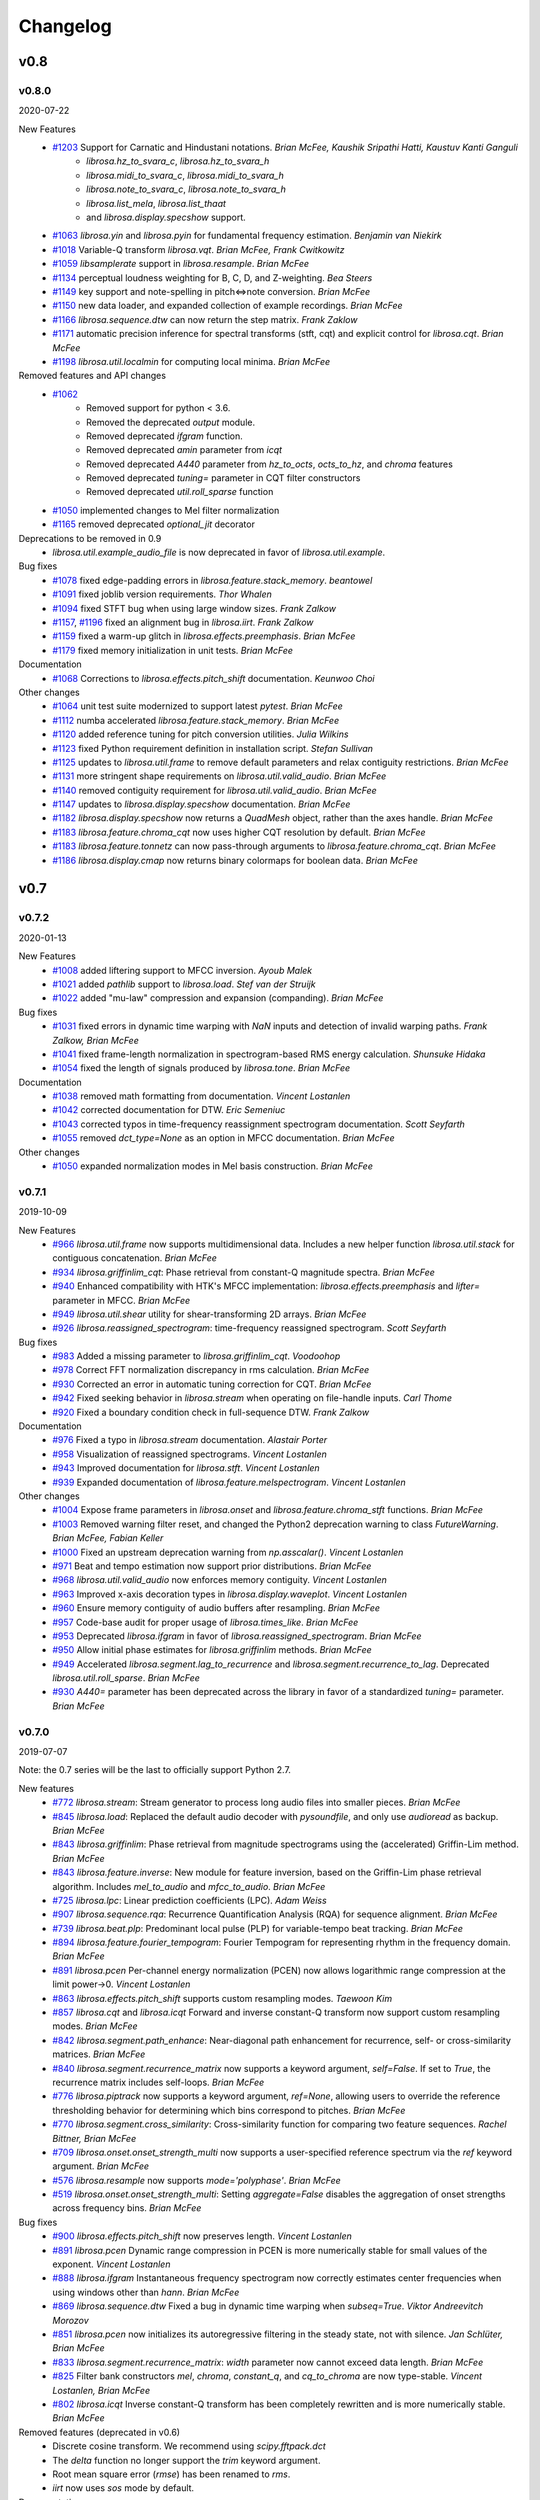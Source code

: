 *********
Changelog
*********

v0.8
====

v0.8.0
------
2020-07-22

New Features
    - `#1203`_ Support for Carnatic and Hindustani notations. *Brian McFee, Kaushik Sripathi Hatti, Kaustuv Kanti Ganguli*
        - `librosa.hz_to_svara_c`, `librosa.hz_to_svara_h`
        - `librosa.midi_to_svara_c`, `librosa.midi_to_svara_h`
        - `librosa.note_to_svara_c`, `librosa.note_to_svara_h`
        - `librosa.list_mela`, `librosa.list_thaat`
        - and `librosa.display.specshow` support.
    - `#1063`_ `librosa.yin` and `librosa.pyin` for fundamental frequency
      estimation. *Benjamin van Niekirk*
    - `#1018`_ Variable-Q transform `librosa.vqt`. *Brian McFee, Frank Cwitkowitz*
    - `#1059`_ `libsamplerate` support in `librosa.resample`. *Brian McFee*
    - `#1134`_ perceptual loudness weighting for B, C, D, and Z-weighting. *Bea Steers*
    - `#1149`_ key support and note-spelling in pitch<=>note conversion. *Brian
      McFee*
    - `#1150`_ new data loader, and expanded collection of example recordings.
      *Brian McFee*
    - `#1166`_ `librosa.sequence.dtw` can now return the step matrix. *Frank Zaklow*
    - `#1171`_ automatic precision inference for spectral transforms (stft, cqt) and
      explicit control for `librosa.cqt`. *Brian McFee*
    - `#1198`_ `librosa.util.localmin` for computing local minima. *Brian McFee*

Removed features and API changes
    - `#1062`_ 
        - Removed support for python < 3.6.
        - Removed the deprecated `output` module.
        - Removed deprecated `ifgram` function.
        - Removed deprecated `amin` parameter from `icqt`
        - Removed deprecated `A440` parameter from `hz_to_octs`, `octs_to_hz`, and
          `chroma` features
        - Removed deprecated `tuning=` parameter in CQT filter constructors
        - Removed deprecated `util.roll_sparse` function
    - `#1050`_ implemented changes to Mel filter normalization
    - `#1165`_ removed deprecated `optional_jit` decorator

Deprecations to be removed in 0.9
    - `librosa.util.example_audio_file` is now deprecated in favor of `librosa.util.example`.

Bug fixes
    - `#1078`_ fixed edge-padding errors in `librosa.feature.stack_memory`. *beantowel*
    - `#1091`_ fixed joblib version requirements. *Thor Whalen*
    - `#1094`_ fixed STFT bug when using large window sizes. *Frank Zalkow*
    - `#1157`_, `#1196`_ fixed an alignment bug in `librosa.iirt`. *Frank Zalkow*
    - `#1159`_ fixed a warm-up glitch in `librosa.effects.preemphasis`. *Brian McFee*
    - `#1179`_ fixed memory initialization in unit tests. *Brian McFee*

Documentation
    - `#1068`_ Corrections to `librosa.effects.pitch_shift` documentation. *Keunwoo Choi*

Other changes
    - `#1064`_ unit test suite modernized to support latest `pytest`. *Brian McFee*
    - `#1112`_ numba accelerated `librosa.feature.stack_memory`. *Brian McFee*
    - `#1120`_ added reference tuning for pitch conversion utilities. *Julia Wilkins*
    - `#1123`_ fixed Python requirement definition in installation script. *Stefan
      Sullivan*
    - `#1125`_ updates to `librosa.util.frame` to remove default parameters and relax
      contiguity restrictions. *Brian McFee*
    - `#1131`_ more stringent shape requirements on `librosa.util.valid_audio`. *Brian McFee*
    - `#1140`_ removed contiguity requirement for `librosa.util.valid_audio`. *Brian McFee*
    - `#1147`_ updates to `librosa.display.specshow` documentation. *Brian McFee*
    - `#1182`_ `librosa.display.specshow` now returns a `QuadMesh` object, rather than the axes handle. *Brian McFee*
    - `#1183`_ `librosa.feature.chroma_cqt` now uses higher CQT resolution by default. *Brian McFee*
    - `#1183`_ `librosa.feature.tonnetz` can now pass-through arguments to `librosa.feature.chroma_cqt`. *Brian McFee*
    - `#1186`_ `librosa.display.cmap` now returns binary colormaps for boolean data. *Brian McFee*

.. _#1203: https://github.com/librosa/librosa/issues/1203
.. _#1018: https://github.com/librosa/librosa/issues/1018
.. _#1059: https://github.com/librosa/librosa/issues/1059
.. _#1134: https://github.com/librosa/librosa/issues/1134
.. _#1149: https://github.com/librosa/librosa/issues/1149
.. _#1150: https://github.com/librosa/librosa/issues/1150
.. _#1166: https://github.com/librosa/librosa/issues/1166
.. _#1171: https://github.com/librosa/librosa/issues/1171
.. _#1062: https://github.com/librosa/librosa/issues/1062
.. _#1050: https://github.com/librosa/librosa/issues/1050
.. _#1165: https://github.com/librosa/librosa/issues/1165
.. _#1078: https://github.com/librosa/librosa/issues/1078
.. _#1091: https://github.com/librosa/librosa/issues/1091
.. _#1094: https://github.com/librosa/librosa/issues/1094
.. _#1157: https://github.com/librosa/librosa/issues/1157
.. _#1159: https://github.com/librosa/librosa/issues/1159
.. _#1179: https://github.com/librosa/librosa/issues/1179
.. _#1068: https://github.com/librosa/librosa/issues/1068
.. _#1064: https://github.com/librosa/librosa/issues/1064
.. _#1112: https://github.com/librosa/librosa/issues/1112
.. _#1120: https://github.com/librosa/librosa/issues/1120
.. _#1123: https://github.com/librosa/librosa/issues/1123
.. _#1125: https://github.com/librosa/librosa/issues/1125
.. _#1131: https://github.com/librosa/librosa/issues/1131
.. _#1140: https://github.com/librosa/librosa/issues/1140
.. _#1147: https://github.com/librosa/librosa/issues/1147
.. _#1182: https://github.com/librosa/librosa/issues/1182
.. _#1183: https://github.com/librosa/librosa/issues/1183
.. _#1186: https://github.com/librosa/librosa/issues/1186
.. _#1196: https://github.com/librosa/librosa/issues/1196
.. _#1198: https://github.com/librosa/librosa/issues/1198
.. _#1063: https://github.com/librosa/librosa/issues/1063



v0.7
====

v0.7.2
------
2020-01-13

New Features
   - `#1008`_ added liftering support to MFCC inversion. *Ayoub Malek*
   - `#1021`_ added `pathlib` support to `librosa.load`. *Stef van der Struijk*
   - `#1022`_ added "mu-law" compression and expansion (companding). *Brian McFee*

Bug fixes
   - `#1031`_ fixed errors in dynamic time warping with `NaN` inputs and detection
     of invalid warping paths. *Frank Zalkow, Brian McFee*
   - `#1041`_ fixed frame-length normalization in spectrogram-based RMS energy
     calculation. *Shunsuke Hidaka*
   - `#1054`_ fixed the length of signals produced by `librosa.tone`. *Brian McFee*


Documentation
   - `#1038`_ removed math formatting from documentation. *Vincent Lostanlen*
   - `#1042`_ corrected documentation for DTW. *Eric Semeniuc*
   - `#1043`_ corrected typos in time-frequency reassignment spectrogram
     documentation. *Scott Seyfarth*
   - `#1055`_ removed `dct_type=None` as an option in MFCC documentation. *Brian McFee*


Other changes
   - `#1050`_ expanded normalization modes in Mel basis construction. *Brian McFee*

.. _#1008: https://github.com/librosa/librosa/issues/1008
.. _#1021: https://github.com/librosa/librosa/issues/1021
.. _#1022: https://github.com/librosa/librosa/issues/1022
.. _#1031: https://github.com/librosa/librosa/issues/1031
.. _#1041: https://github.com/librosa/librosa/issues/1041
.. _#1054: https://github.com/librosa/librosa/issues/1054
.. _#1038: https://github.com/librosa/librosa/issues/1038
.. _#1042: https://github.com/librosa/librosa/issues/1042
.. _#1043: https://github.com/librosa/librosa/issues/1043
.. _#1055: https://github.com/librosa/librosa/issues/1055
.. _#1050: https://github.com/librosa/librosa/issues/1050


v0.7.1
------
2019-10-09


New Features
   - `#966`_ `librosa.util.frame` now supports multidimensional data. Includes a new helper function `librosa.util.stack` for contiguous concatenation. *Brian McFee*
   - `#934`_ `librosa.griffinlim_cqt`: Phase retrieval from constant-Q magnitude spectra. *Brian McFee*
   - `#940`_ Enhanced compatibility with HTK's MFCC implementation: `librosa.effects.preemphasis` and `lifter=` parameter in MFCC.  *Brian McFee*
   - `#949`_ `librosa.util.shear` utility for shear-transforming 2D arrays. *Brian McFee*
   - `#926`_ `librosa.reassigned_spectrogram`: time-frequency reassigned spectrogram.  *Scott Seyfarth*


Bug fixes
   - `#983`_ Added a missing parameter to `librosa.griffinlim_cqt`. *Voodoohop*
   - `#978`_ Correct FFT normalization discrepancy in rms calculation. *Brian McFee*
   - `#930`_ Corrected an error in automatic tuning correction for CQT. *Brian McFee*
   - `#942`_ Fixed seeking behavior in `librosa.stream` when operating on file-handle inputs. *Carl Thome*
   - `#920`_ Fixed a boundary condition check in full-sequence DTW. *Frank Zalkow*


Documentation
   - `#976`_ Fixed a typo in `librosa.stream` documentation. *Alastair Porter*
   - `#958`_ Visualization of reassigned spectrograms. *Vincent Lostanlen*
   - `#943`_ Improved documentation for `librosa.stft`. *Vincent Lostanlen*
   - `#939`_ Expanded documentation of `librosa.feature.melspectrogram`. *Vincent Lostanlen*


Other changes
   - `#1004`_ Expose frame parameters in `librosa.onset` and `librosa.feature.chroma_stft` functions. *Brian McFee*
   - `#1003`_ Removed warning filter reset, and changed the Python2 deprecation
     warning to class `FutureWarning`. *Brian McFee, Fabian Keller*
   - `#1000`_ Fixed an upstream deprecation warning from `np.asscalar()`. *Vincent Lostanlen*
   - `#971`_ Beat and tempo estimation now support prior distributions. *Brian McFee*
   - `#968`_ `librosa.util.valid_audio` now enforces memory contiguity. *Vincent Lostanlen*
   - `#963`_ Improved x-axis decoration types in `librosa.display.waveplot`. *Vincent Lostanlen*
   - `#960`_ Ensure memory contiguity of audio buffers after resampling. *Brian McFee*
   - `#957`_ Code-base audit for proper usage of `librosa.times_like`. *Brian McFee*
   - `#953`_ Deprecated `librosa.ifgram` in favor of `librosa.reassigned_spectrogram`. *Brian McFee*
   - `#950`_ Allow initial phase estimates for `librosa.griffinlim` methods. *Brian McFee*
   - `#949`_ Accelerated `librosa.segment.lag_to_recurrence` and `librosa.segment.recurrence_to_lag`. Deprecated `librosa.util.roll_sparse`. *Brian McFee*
   - `#930`_ `A440=` parameter has been deprecated across the library in favor of a standardized `tuning=` parameter.  *Brian McFee*

.. _#966: https://github.com/librosa/librosa/issues/966
.. _#934: https://github.com/librosa/librosa/issues/934
.. _#940: https://github.com/librosa/librosa/issues/940
.. _#949: https://github.com/librosa/librosa/issues/949
.. _#926: https://github.com/librosa/librosa/issues/926
.. _#983: https://github.com/librosa/librosa/issues/983
.. _#978: https://github.com/librosa/librosa/issues/978
.. _#930: https://github.com/librosa/librosa/issues/930
.. _#942: https://github.com/librosa/librosa/issues/942
.. _#920: https://github.com/librosa/librosa/issues/920
.. _#976: https://github.com/librosa/librosa/issues/976
.. _#958: https://github.com/librosa/librosa/issues/958
.. _#943: https://github.com/librosa/librosa/issues/943
.. _#939: https://github.com/librosa/librosa/issues/939
.. _#1004: https://github.com/librosa/librosa/issues/1004
.. _#1003: https://github.com/librosa/librosa/issues/1003
.. _#1000: https://github.com/librosa/librosa/issues/1000
.. _#971: https://github.com/librosa/librosa/issues/971
.. _#968: https://github.com/librosa/librosa/issues/968
.. _#963: https://github.com/librosa/librosa/issues/963
.. _#960: https://github.com/librosa/librosa/issues/960
.. _#957: https://github.com/librosa/librosa/issues/957
.. _#953: https://github.com/librosa/librosa/issues/953
.. _#950: https://github.com/librosa/librosa/issues/950


v0.7.0
------
2019-07-07

Note: the 0.7 series will be the last to officially support Python 2.7.


New features
   - `#772`_ `librosa.stream`: Stream generator to process long audio files into smaller pieces. *Brian McFee*
   - `#845`_ `librosa.load`: Replaced the default audio decoder with `pysoundfile`, and only use `audioread` as backup. *Brian McFee*
   - `#843`_ `librosa.griffinlim`: Phase retrieval from magnitude spectrograms using the (accelerated) Griffin-Lim method. *Brian McFee*
   - `#843`_ `librosa.feature.inverse`: New module for feature inversion, based on the Griffin-Lim phase retrieval algorithm. Includes `mel_to_audio` and `mfcc_to_audio`. *Brian McFee*
   - `#725`_ `librosa.lpc`: Linear prediction coefficients (LPC). *Adam Weiss*
   - `#907`_ `librosa.sequence.rqa`: Recurrence Quantification Analysis (RQA) for sequence alignment. *Brian McFee*
   - `#739`_ `librosa.beat.plp`: Predominant local pulse (PLP) for variable-tempo beat tracking. *Brian McFee*
   - `#894`_ `librosa.feature.fourier_tempogram`: Fourier Tempogram for representing rhythm in the frequency domain. *Brian McFee*
   - `#891`_ `librosa.pcen` Per-channel energy normalization (PCEN) now allows logarithmic range compression at the limit power->0. *Vincent Lostanlen*
   - `#863`_ `librosa.effects.pitch_shift` supports custom resampling modes. *Taewoon Kim*
   - `#857`_ `librosa.cqt` and `librosa.icqt` Forward and inverse constant-Q transform now support custom resampling modes. *Brian McFee*
   - `#842`_ `librosa.segment.path_enhance`: Near-diagonal path enhancement for recurrence, self- or cross-similarity matrices. *Brian McFee*
   - `#840`_ `librosa.segment.recurrence_matrix` now supports a keyword argument, `self=False`. If set to `True`, the recurrence matrix includes self-loops. *Brian McFee*
   - `#776`_ `librosa.piptrack` now supports a keyword argument, `ref=None`, allowing users to override the reference thresholding behavior for determining which bins correspond to pitches. *Brian McFee*
   - `#770`_ `librosa.segment.cross_similarity`: Cross-similarity function for comparing two feature sequences. *Rachel Bittner, Brian McFee*
   - `#709`_ `librosa.onset.onset_strength_multi` now supports a user-specified reference spectrum via the `ref` keyword argument. *Brian McFee*
   - `#576`_ `librosa.resample` now supports `mode='polyphase'`. *Brian McFee*
   - `#519`_ `librosa.onset.onset_strength_multi`: Setting `aggregate=False` disables the aggregation of onset strengths across frequency bins. *Brian McFee*


Bug fixes
   - `#900`_ `librosa.effects.pitch_shift` now preserves length. *Vincent Lostanlen*
   - `#891`_ `librosa.pcen` Dynamic range compression in PCEN is more numerically stable for small values of the exponent. *Vincent Lostanlen*
   - `#888`_ `librosa.ifgram` Instantaneous frequency spectrogram now correctly estimates center frequencies when using windows other than `hann`. *Brian McFee*
   - `#869`_ `librosa.sequence.dtw` Fixed a bug in dynamic time warping when `subseq=True`. *Viktor Andreevitch Morozov*
   - `#851`_ `librosa.pcen` now initializes its autoregressive filtering in the steady state, not with silence. *Jan Schlüter, Brian McFee*
   - `#833`_ `librosa.segment.recurrence_matrix`: `width` parameter now cannot exceed data length. *Brian McFee*
   - `#825`_ Filter bank constructors `mel`, `chroma`, `constant_q`, and `cq_to_chroma` are now type-stable. *Vincent Lostanlen, Brian McFee*
   - `#802`_ `librosa.icqt` Inverse constant-Q transform has been completely rewritten and is more numerically stable. *Brian McFee*


Removed features (deprecated in v0.6)
   - Discrete cosine transform. We recommend using `scipy.fftpack.dct`
   - The `delta` function no longer support the `trim` keyword argument. 
   - Root mean square error (`rmse`) has been renamed to `rms`.
   - `iirt` now uses `sos` mode by default.


Documentation
   - `#891`_ Improved the documentation of PCEN. *Vincent Lostanlen*
   - `#884`_ Improved installation documentation. *Darío Hereñú*
   - `#882`_ Improved code style for plot generation. *Alex Metsai*
   - `#874`_ Improved the documentation of spectral features. *Brian McFee*
   - `#804`_ Improved the documentation of MFCC. *Brian McFee*
   - `#849`_ Removed a redundant link in the `util` documentation. *Keunwoo Choi*
   - `#827`_ Improved the docstring of `recurrence_matrix`. *Brian McFee*
   - `#813`_ Improved the docstring of `load`. *Andy Sarroff*


Other changes
   - `#917`_ The `output` module is now deprecated, and will be removed in version 0.8.
   - `#878`_ More informative exception handling. *Jack Mason*
   - `#857`_ `librosa.resample()` now supports `mode='fft'`, equivalent to the previous `scipy` mode. *Brian McFee*
   - `#854`_ More efficient length-aware ISTFT and ICQT. *Vincent Lostanlen*
   - `#846`_ Nine librosa functions now store jit-compiled, numba-accelerated caches across sessions. *Brian McFee*
   - `#841`_ `librosa.load` no longer relies on `realpath()`. *Brian McFee*
   - `#834`_ All spectral feature extractors now expose all STFT parameters. *Brian McFee*
   - `#829`_ Refactored `librosa.cache`. *Brian McFee*
   - `#818`_ Thanks to `np.fft.rfft`, functions `stft`, `istft`, `ifgram`, and `fmt` are faster and have a reduced memory footprint. *Brian McFee*

.. _#772: https://github.com/librosa/librosa/issues/772
.. _#845: https://github.com/librosa/librosa/issues/845
.. _#907: https://github.com/librosa/librosa/issues/907
.. _#739: https://github.com/librosa/librosa/issues/739
.. _#894: https://github.com/librosa/librosa/issues/894
.. _#891: https://github.com/librosa/librosa/issues/891
.. _#863: https://github.com/librosa/librosa/issues/863
.. _#857: https://github.com/librosa/librosa/issues/857
.. _#843: https://github.com/librosa/librosa/issues/843
.. _#842: https://github.com/librosa/librosa/issues/842
.. _#840: https://github.com/librosa/librosa/issues/840
.. _#776: https://github.com/librosa/librosa/issues/776
.. _#770: https://github.com/librosa/librosa/issues/770
.. _#725: https://github.com/librosa/librosa/issues/725
.. _#709: https://github.com/librosa/librosa/issues/709
.. _#576: https://github.com/librosa/librosa/issues/576
.. _#519: https://github.com/librosa/librosa/issues/519
.. _#900: https://github.com/librosa/librosa/issues/900
.. _#888: https://github.com/librosa/librosa/issues/888
.. _#869: https://github.com/librosa/librosa/issues/869
.. _#851: https://github.com/librosa/librosa/issues/851
.. _#833: https://github.com/librosa/librosa/issues/833
.. _#825: https://github.com/librosa/librosa/issues/825
.. _#802: https://github.com/librosa/librosa/issues/802
.. _#884: https://github.com/librosa/librosa/issues/884
.. _#882: https://github.com/librosa/librosa/issues/882
.. _#874: https://github.com/librosa/librosa/issues/874
.. _#804: https://github.com/librosa/librosa/issues/804
.. _#849: https://github.com/librosa/librosa/issues/849
.. _#827: https://github.com/librosa/librosa/issues/827
.. _#813: https://github.com/librosa/librosa/issues/813
.. _#878: https://github.com/librosa/librosa/issues/878
.. _#857: https://github.com/librosa/librosa/issues/857
.. _#854: https://github.com/librosa/librosa/issues/854
.. _#846: https://github.com/librosa/librosa/issues/846
.. _#841: https://github.com/librosa/librosa/issues/841
.. _#834: https://github.com/librosa/librosa/issues/834
.. _#829: https://github.com/librosa/librosa/issues/829
.. _#818: https://github.com/librosa/librosa/issues/818
.. _#917: https://github.com/librosa/librosa/issues/917

v0.6
====

v0.6.3
------
2019-02-13

Bug fixes
    - `#806`_ Fixed a bug in `librosa.estimate_tuning`. *@robrib, Monsij Biswal, Brian McFee*
    - `#799`_ Enhanced stability of elliptical filter implementation in `iirt`. *Frank Zalkow*

New features
    - `#766`_ made smoothing optional in `librosa.feature.chroma_cens`. *Kyungyun Lee*
    - `#760`_ allow explicit units for time axis decoration in `librosa.display`. *Kyungyun Lee*

Other changes
    - `#813`_ updated `librosa.load` documentation to cover bit depth truncation. *Andy Sarroff*
    - `#805`_ updated documentation for `librosa.localmax`. *Brian McFee*
    - `#801`_ renamed `librosa.feature.rmse` to `librosa.feature.rms`. *@nullmightybofo*
    - `#793`_ updated comments in `librosa.stft`. *Dan Ellis*
    - `#791`_ updated documentation for `write_wav`. *Brian McFee*
    - `#790`_ removed dependency on deprecated `imp` module. *Brian McFee* 
    - `#787`_ fixed typos in CONTRIBUTING documentation. *Vincent Lostanlen*
    - `#785`_ removed all run-time assertions in favor of proper exceptions. *Brian McFee*
    - `#783`_ migrated test infrastructure from `nose` to `pytest`. *Brian McFee*
    - `#777`_ include LICENSE file in source distribution. *toddrme2178*
    - `#769`_ updated documentation in `librosa.istft`. *Shayenne Moura*

.. _#813: https://github.com/librosa/librosa/issues/813
.. _#806: https://github.com/librosa/librosa/issues/806
.. _#805: https://github.com/librosa/librosa/issues/805
.. _#801: https://github.com/librosa/librosa/issues/801
.. _#799: https://github.com/librosa/librosa/issues/799
.. _#793: https://github.com/librosa/librosa/issues/793
.. _#791: https://github.com/librosa/librosa/issues/791
.. _#790: https://github.com/librosa/librosa/issues/790
.. _#787: https://github.com/librosa/librosa/issues/787
.. _#785: https://github.com/librosa/librosa/issues/785
.. _#783: https://github.com/librosa/librosa/issues/783
.. _#777: https://github.com/librosa/librosa/issues/777
.. _#769: https://github.com/librosa/librosa/issues/769
.. _#766: https://github.com/librosa/librosa/issues/766
.. _#760: https://github.com/librosa/librosa/issues/760

v0.6.2
------
2018-08-09

Bug fixes
    - `#730`_ Fixed cache support for `joblib>=0.12`.  *Matt Vollrath*

New features
    - `#735`_ Added `librosa.times_like` and `librosa.samples_like` to generate time and sample indices
      corresponding to an existing feature matrix or shape specification. *Steve Tjoa*
    - `#750`_, `#753`_ Added `librosa.tone` and `librosa.chirp` signal generators. *Ziyao Wei*

Other changes
    - `#727`_ updated documentation for `librosa.get_duration`. *Zhen Wang*
    - `#731`_ fixed a typo in documentation for `librosa.fft_frequencies`. *Ziyao Wei*
    - `#734`_ expanded documentation for `librosa.feature.spectrall_rolloff`. *Ziyao Wei*
    - `#751`_ fixed example documentation for proper handling of phase in dB-scaling. *Vincent Lostanlen*
    - `#755`_ forward support and future-proofing for fancy indexing with `numpy>1.15`. *Brian McFee*

.. _#730: https://github.com/librosa/librosa/pull/730
.. _#735: https://github.com/librosa/librosa/pull/735
.. _#750: https://github.com/librosa/librosa/pull/750
.. _#753: https://github.com/librosa/librosa/pull/753
.. _#727: https://github.com/librosa/librosa/pull/727
.. _#731: https://github.com/librosa/librosa/pull/731
.. _#734: https://github.com/librosa/librosa/pull/734
.. _#751: https://github.com/librosa/librosa/pull/751
.. _#755: https://github.com/librosa/librosa/pull/755

v0.6.1
------
2018-05-24

Bug fixes
  - `#677`_ `librosa.util.find_files` now correctly de-duplicates files on case-insensitive platforms. *Brian McFee*
  - `#713`_ `librosa.util.valid_intervals` now checks for non-negative durations. *Brian McFee, Dana Lee*
  - `#714`_ `librosa.util.match_intervals` can now explicitly fail when no matches are possible. *Brian McFee, Dana Lee*

New features
  - `#679`_, `#708`_ `librosa.pcen`, per-channel energy normalization. *Vincent Lostanlen, Brian McFee*
  - `#682`_ added different DCT modes to `librosa.feature.mfcc`. *Brian McFee*
  - `#687`_ `librosa.display` functions now accept target axes. *Pius Friesch*
  - `#688`_ numba-accelerated `librosa.util.match_events`. *Dana Lee*
  - `#710`_ `librosa.sequence` module and Viterbi decoding for generative, discriminative, and multi-label hidden Markov models. *Brian McFee*
  - `#714`_ `librosa.util.match_intervals` now supports tie-breaking for disjoint query intervals. *Brian McFee*

Other changes
  - `#677`_, `#705`_ added continuous integration testing for Windows. *Brian McFee*, *Ryuichi Yamamoto*
  - `#680`_ updated display module tests to support matplotlib 2.1. *Brian McFee*
  - `#684`_ corrected documentation for `librosa.stft` and `librosa.ifgram`. *Keunwoo Choi*
  - `#699`_, `#701`_ corrected documentation for `librosa.filters.semitone_filterbank` and `librosa.filters.mel_frequencies`. *Vincent Lostanlen*
  - `#704`_ eliminated unnecessary side-effects when importing `librosa.display`. *Brian McFee*
  - `#707`_ improved test coverage for dynamic time warping. *Brian McFee*
  - `#714`_ `librosa.util.match_intervals` matching logic has changed from raw intersection to Jaccard similarity.  *Brian McFee*


API Changes and compatibility
  - `#716`_ `librosa.dtw` has moved to `librosa.sequence.dtw`, and `librosa.fill_off_diagonal` has moved to
    `librosa.util.fill_off_diagonal`.  *Brian McFee*

.. _#716: https://github.com/librosa/librosa/pull/716
.. _#714: https://github.com/librosa/librosa/pull/714
.. _#713: https://github.com/librosa/librosa/pull/713
.. _#710: https://github.com/librosa/librosa/pull/710
.. _#708: https://github.com/librosa/librosa/pull/708
.. _#707: https://github.com/librosa/librosa/pull/707
.. _#705: https://github.com/librosa/librosa/pull/705
.. _#704: https://github.com/librosa/librosa/pull/704
.. _#701: https://github.com/librosa/librosa/pull/701
.. _#699: https://github.com/librosa/librosa/pull/699
.. _#688: https://github.com/librosa/librosa/pull/688
.. _#687: https://github.com/librosa/librosa/pull/687
.. _#684: https://github.com/librosa/librosa/pull/684
.. _#682: https://github.com/librosa/librosa/pull/682
.. _#680: https://github.com/librosa/librosa/pull/680
.. _#679: https://github.com/librosa/librosa/pull/679
.. _#677: https://github.com/librosa/librosa/pull/677

v0.6.0
------
2018-02-17

Bug fixes
  - `#663`_ fixed alignment errors in `librosa.feature.delta`. *Brian McFee*
  - `#646`_ `librosa.effects.trim` now correctly handles all-zeros signals. *Rimvydas Naktinis*
  - `#634`_ `librosa.stft` now conjugates the correct half of the spectrum. *Brian McFee*
  - `#630`_ fixed display decoration errors with `cqt_note` mode. *Brian McFee*
  - `#619`_ `librosa.effects.split` no longer returns out-of-bound sample indices. *Brian McFee*
  - `#616`_ Improved `librosa.util.valid_audio` to avoid integer type errors. *Brian McFee*
  - `#600`_ CQT basis functions are now correctly centered. *Brian McFee*
  - `#597`_ fixed frequency bin centering in `librosa.display.specshow`. *Brian McFee*
  - `#594`_ `librosa.dtw` fixed a bug which ignored weights when `step_sizes_sigma` did not match length. *Jackie Wu*
  - `#593`_ `librosa.stft` properly checks for valid input signals. *Erik Peterson*
  - `#587`_ `librosa.show_versions` now shows correct module names. *Ryuichi Yamamoto*

New features
  - `#648`_ `librosa.feature.spectral_flatness`. *Keunwoo Choi*
  - `#633`_ `librosa.feature.tempogram` now supports multi-band analysis. *Brian McFee*
  - `#439`_ `librosa.iirt` implements the multi-rate filterbank from Chroma Toolbox. *Stefan Balke*
  - `#435`_ `librosa.icqt` inverse constant-Q transform (unstable). *Brian McFee*

Other changes
  - `#674`_ Improved `write_wav` documentation with cross-references to `soundfile`. *Brian McFee*
  - `#671`_ Warn users when phase information is lost in dB conversion. *Carl Thome*
  - `#666`_ Expanded documentation for `librosa.load`'s resampling behavior. *Brian McFee*
  - `#656`_ Future-proofing numpy data type checks. *Carl Thome*
  - `#642`_ Updated unit tests for compatibility with matplotlib 2.1. *Brian McFee*
  - `#637`_ Improved documentation for advanced I/O. *Siddhartha Kumar*
  - `#636`_ `librosa.util.normalize` now preserves data type. *Brian McFee*
  - `#632`_ refined the validation requirements for `librosa.util.frame`. *Brian McFee*
  - `#628`_ all time/frequency conversion functions preserve input shape. *Brian McFee*
  - `#625`_ Numba is now a hard dependency. *Brian McFee*
  - `#622`_ `librosa.hz_to_midi` documentation corrections. *Carl Thome*
  - `#621`_ `dtw` is now symmetric with respect to input arguments. *Stefan Balke*
  - `#620`_ Updated requirements to prevent installation with (incompatible) sklearn 0.19.0. *Brian McFee*
  - `#609`_ Improved documentation for `librosa.segment.recurrence_matrix`. *Julia Wilkins*
  - `#598`_ Improved efficiency of `librosa.decompose.nn_filter`. *Brian McFee*
  - `#574`_ `dtw` now supports pre-computed distance matrices. *Curtis Hawthorne*

API changes and compatibility
  - `#627`_ The following functions and features have been removed:
      - `real=` parameter in `cqt`
      - `logamplitude` (replaced by `amplitude_to_db`)
      - `beat.estimate_tempo` (replaced by `beat.tempo`)
      - `n_fft=` parameter to `feature.rmse`
      - `ref_power=` parameter to `power_to_db`

  - The following features have been deprecated, and will be removed in 0.7.0:
      - `trim=` parameter to `feature.delta`

  - `#616`_ `write_wav` no longer supports integer-typed waveforms. This is due to enforcing
    consistency with `librosa.util.valid_audio` checks elsewhere in the codebase. If you have existing
    code that requires integer-valued output, consider using `soundfile.write` instead.

.. _#674: https://github.com/librosa/librosa/pull/674
.. _#671: https://github.com/librosa/librosa/pull/671
.. _#663: https://github.com/librosa/librosa/pull/663
.. _#646: https://github.com/librosa/librosa/pull/646
.. _#634: https://github.com/librosa/librosa/pull/634
.. _#630: https://github.com/librosa/librosa/pull/630
.. _#619: https://github.com/librosa/librosa/pull/619
.. _#616: https://github.com/librosa/librosa/pull/616
.. _#600: https://github.com/librosa/librosa/pull/600
.. _#597: https://github.com/librosa/librosa/pull/597
.. _#594: https://github.com/librosa/librosa/pull/594
.. _#593: https://github.com/librosa/librosa/pull/593
.. _#587: https://github.com/librosa/librosa/pull/587
.. _#648: https://github.com/librosa/librosa/pull/648
.. _#633: https://github.com/librosa/librosa/pull/633
.. _#439: https://github.com/librosa/librosa/pull/439
.. _#435: https://github.com/librosa/librosa/pull/435
.. _#666: https://github.com/librosa/librosa/pull/666
.. _#656: https://github.com/librosa/librosa/pull/656
.. _#642: https://github.com/librosa/librosa/pull/642
.. _#637: https://github.com/librosa/librosa/pull/637
.. _#636: https://github.com/librosa/librosa/pull/636
.. _#632: https://github.com/librosa/librosa/pull/632
.. _#628: https://github.com/librosa/librosa/pull/628
.. _#625: https://github.com/librosa/librosa/pull/625
.. _#622: https://github.com/librosa/librosa/pull/622
.. _#621: https://github.com/librosa/librosa/pull/621
.. _#620: https://github.com/librosa/librosa/pull/620
.. _#609: https://github.com/librosa/librosa/pull/609
.. _#598: https://github.com/librosa/librosa/pull/598
.. _#574: https://github.com/librosa/librosa/pull/574
.. _#627: https://github.com/librosa/librosa/pull/627

v0.5
====

v0.5.1
------
2017-05-08

Bug fixes
  - `#555`_ added safety check for frequency bands in `librosa.feature.spectral_contrast`. *Brian McFee*
  - `#554`_ fix interactive display for `tonnetz` visualization. *Brian McFee*
  - `#553`_ fix bug in `librosa.feature.spectral_bandwidth`. *Brian McFee*
  - `#539`_ fix `librosa.feature.chroma_cens` to support scipy >=0.19. *Brian McFee*

New features
  - `#565`_ `librosa.feature.stack_memory` now supports negative delay. *Brian McFee*
  - `#563`_ expose padding mode in `stft/ifgram/cqt`. *Brian McFee*
  - `#559`_ explicit length option for `librosa.istft`. *Brian McFee*
  - `#557`_ added `librosa.show_versions`. *Brian McFee*
  - `#551`_ add `norm=` option to `librosa.filters.mel`. *Dan Ellis*

Other changes
  - `#569`_ `librosa.feature.rmse` now centers frames in the time-domain by default. *Brian McFee*
  - `#564`_ `librosa.display.specshow` now rasterizes images by default. *Brian McFee*
  - `#558`_ updated contributing documentation and issue templates. *Brian McFee*
  - `#556`_ updated tutorial for 0.5 API compatibility. *Brian McFee*
  - `#544`_ efficiency improvement in CQT. *Carl Thome*
  - `#523`_ support reading files with more than two channels. *Paul Brossier*

.. _#523: https://github.com/librosa/librosa/pull/523
.. _#544: https://github.com/librosa/librosa/pull/544
.. _#556: https://github.com/librosa/librosa/pull/556
.. _#558: https://github.com/librosa/librosa/pull/558
.. _#564: https://github.com/librosa/librosa/pull/564
.. _#551: https://github.com/librosa/librosa/pull/551
.. _#557: https://github.com/librosa/librosa/pull/557
.. _#559: https://github.com/librosa/librosa/pull/559
.. _#563: https://github.com/librosa/librosa/pull/563
.. _#565: https://github.com/librosa/librosa/pull/565
.. _#539: https://github.com/librosa/librosa/pull/539
.. _#553: https://github.com/librosa/librosa/pull/553
.. _#554: https://github.com/librosa/librosa/pull/554
.. _#555: https://github.com/librosa/librosa/pull/555
.. _#569: https://github.com/librosa/librosa/pull/569

v0.5.0
------
2017-02-17

Bug fixes
  - `#371`_ preserve integer hop lengths in constant-Q transforms. *Brian McFee*
  - `#386`_ fixed a length check in `librosa.util.frame`. *Brian McFee*
  - `#416`_ `librosa.output.write_wav` only normalizes floating point, and normalization is disabled by
    default. *Brian McFee*
  - `#417`_ `librosa.cqt` output is now scaled continuously across octave boundaries. *Brian McFee, Eric
    Humphrey*
  - `#450`_ enhanced numerical stability for `librosa.util.softmask`. *Brian McFee*
  - `#467`_ correction to chroma documentation. *Seth Kranzler*
  - `#501`_ fixed a numpy 1.12 compatibility error in `librosa.pitch_tuning`. *Hojin Lee*

New features
  - `#323`_ `librosa.dtw` dynamic time warping. *Stefan Balke*
  - `#404`_ `librosa.cache` now supports priority levels, analogous to logging levels. *Brian McFee*
  - `#405`_ `librosa.interp_harmonics` for estimating harmonics of time-frequency representations. *Brian
    McFee*
  - `#410`_ `librosa.beat.beat_track` and `librosa.onset.onset_detect` can return output in frames,
    samples, or time units. *Brian McFee*
  - `#413`_ full support for scipy-style window specifications. *Brian McFee*
  - `#427`_ `librosa.salience` for computing spectrogram salience using harmonic peaks. *Rachel Bittner*
  - `#428`_ `librosa.effects.trim` and `librosa.effects.split` for trimming and splitting waveforms. *Brian
    McFee*
  - `#464`_ `librosa.amplitude_to_db`, `db_to_amplitude`, `power_to_db`, and `db_to_power` for
    amplitude conversions.  This deprecates `logamplitude`.  *Brian McFee*
  - `#471`_ `librosa.util.normalize` now supports `threshold` and `fill_value` arguments. *Brian McFee*
  - `#472`_ `librosa.feature.melspectrogram` now supports `power` argument. *Keunwoo Choi*
  - `#473`_ `librosa.onset.onset_backtrack` for backtracking onset events to previous local minima of
    energy. *Brian McFee*
  - `#479`_ `librosa.beat.tempo` replaces `librosa.beat.estimate_tempo`, supports time-varying estimation.
    *Brian McFee*
  

Other changes
  - `#352`_ removed `seaborn` integration. *Brian McFee*
  - `#368`_ rewrite of the `librosa.display` submodule.  All plots are now in natural coordinates. *Brian
    McFee*
  - `#402`_ `librosa.display` submodule is not automatically imported. *Brian McFee*
  - `#403`_ `librosa.decompose.hpss` now returns soft masks. *Brian McFee*
  - `#407`_ `librosa.feature.rmse` can now compute directly in the time domain. *Carl Thome*
  - `#432`_ `librosa.feature.rmse` renames `n_fft` to `frame_length`. *Brian McFee*
  - `#446`_ `librosa.cqt` now disables tuning estimation by default. *Brian McFee*
  - `#452`_ `librosa.filters.__float_window` now always uses integer length windows. *Brian McFee*
  - `#459`_ `librosa.load` now supports `res_type` argument for resampling. *CJ Carr*
  - `#482`_ `librosa.filters.mel` now warns if parameters will generate empty filter channels. *Brian McFee*
  - `#480`_ expanded documentation for advanced IO use-cases. *Fabian Robert-Stoeter*

API changes and compatibility
  - The following functions have permanently moved:
        - `core.peak_peak` to `util.peak_pick`
        - `core.localmax` to `util.localmax`
        - `feature.sync` to `util.sync`

  - The following functions, classes, and constants have been removed:
        - `core.ifptrack`
        - `feature.chromagram`
        - `feature.logfsgram`
        - `filters.logfrequency`
        - `output.frames_csv`
        - `segment.structure_Feature`
        - `display.time_ticks`
        - `util.FeatureExtractor`
        - `util.buf_to_int`
        - `util.SMALL_FLOAT`

  - The following parameters have been removed:
        - `librosa.cqt`: `resolution`
        - `librosa.cqt`: `aggregate`
        - `feature.chroma_cqt`: `mode`
        - `onset_strength`: `centering`

  - Seaborn integration has been removed, and the `display` submodule now requires matplotlib >= 1.5.
        - The `use_sns` argument has been removed from `display.cmap`
        - `magma` is now the default sequential colormap.

  - The `librosa.display` module has been rewritten.
        - `librosa.display.specshow` now plots using `pcolormesh`, and supports non-uniform time and frequency axes.
        - All plots can be rendered in natural coordinates (e.g., time or Hz)
        - Interactive plotting is now supported via ticker and formatter objects

  - `librosa.decompose.hpss` with `mask=True` now returns soft masks, rather than binary masks.

  - `librosa.filters.get_window` wraps `scipy.signal.get_window`, and handles generic callables as well pre-registered
    window functions.  All windowed analyses (e.g., `stft`, `cqt`, or `tempogram`) now support the full range
    of window functions and parameteric windows via tuple parameters, e.g., `window=('kaiser', 4.0)`.
        
  - `stft` windows are now explicitly asymmetric by default, which breaks backwards compatibility with the 0.4 series.

  - `cqt` now returns properly scaled outputs that are continuous across octave boundaries.  This breaks
    backwards compatibility with the 0.4 series.

  - `cqt` now uses `tuning=0.0` by default, rather than estimating the tuning from the signal.  Tuning
    estimation is still supported, and enabled by default for chroma analysis (`librosa.feature.chroma_cqt`).

  - `logamplitude` is deprecated in favor of `amplitude_to_db` or `power_to_db`.  The `ref_power` parameter
    has been renamed to `ref`.


.. _#501: https://github.com/librosa/librosa/pull/501
.. _#480: https://github.com/librosa/librosa/pull/480
.. _#467: https://github.com/librosa/librosa/pull/467
.. _#450: https://github.com/librosa/librosa/pull/450
.. _#417: https://github.com/librosa/librosa/pull/417
.. _#416: https://github.com/librosa/librosa/pull/416
.. _#386: https://github.com/librosa/librosa/pull/386
.. _#371: https://github.com/librosa/librosa/pull/371
.. _#479: https://github.com/librosa/librosa/pull/479
.. _#473: https://github.com/librosa/librosa/pull/473
.. _#472: https://github.com/librosa/librosa/pull/472
.. _#471: https://github.com/librosa/librosa/pull/471
.. _#464: https://github.com/librosa/librosa/pull/464
.. _#428: https://github.com/librosa/librosa/pull/428
.. _#427: https://github.com/librosa/librosa/pull/427
.. _#413: https://github.com/librosa/librosa/pull/413
.. _#410: https://github.com/librosa/librosa/pull/410
.. _#405: https://github.com/librosa/librosa/pull/405
.. _#404: https://github.com/librosa/librosa/pull/404
.. _#323: https://github.com/librosa/librosa/pull/323
.. _#482: https://github.com/librosa/librosa/pull/482
.. _#459: https://github.com/librosa/librosa/pull/459
.. _#452: https://github.com/librosa/librosa/pull/452
.. _#446: https://github.com/librosa/librosa/pull/446
.. _#432: https://github.com/librosa/librosa/pull/432
.. _#407: https://github.com/librosa/librosa/pull/407
.. _#403: https://github.com/librosa/librosa/pull/403
.. _#402: https://github.com/librosa/librosa/pull/402
.. _#368: https://github.com/librosa/librosa/pull/368
.. _#352: https://github.com/librosa/librosa/pull/352

v0.4
====

v0.4.3
------
2016-05-17

Bug fixes
  - `#315`_ fixed a positioning error in `librosa.display.specshow` with logarithmic axes. *Brian McFee*
  - `#332`_ `librosa.cqt` now throws an exception if the signal is too short for analysis. *Brian McFee*
  - `#341`_ `librosa.hybrid_cqt` properly matches the scale of `librosa.cqt`. *Brian McFee*
  - `#348`_ `librosa.cqt` fixed a bug introduced in v0.4.2. *Brian McFee*
  - `#354`_ Fixed a minor off-by-one error in `librosa.beat.estimate_tempo`. *Brian McFee*
  - `#357`_ improved numerical stability of `librosa.decompose.hpss`. *Brian McFee*

New features
  - `#312`_ `librosa.segment.recurrence_matrix` can now construct sparse self-similarity matrices. *Brian
    McFee*
  - `#337`_ `librosa.segment.recurrence_matrix` can now produce weighted affinities and distances. *Brian
    McFee*
  - `#311`_ `librosa.decompose.nl_filter` implements several self-similarity based filtering operations
    including non-local means. *Brian McFee*
  - `#320`_ `librosa.feature.chroma_cens` implements chroma energy normalized statistics (CENS) features.
    *Stefan Balke*
  - `#354`_ `librosa.tempo_frequencies` computes tempo (BPM) frequencies for autocorrelation and
    tempogram features. *Brian McFee*
  - `#355`_ `librosa.decompose.hpss` now supports harmonic-percussive-residual separation. *CJ Carr, Brian McFee*
  - `#357`_ `librosa.util.softmask` computes numerically stable soft masks. *Brian McFee*

Other changes
  - `librosa.cqt`, `librosa.hybrid_cqt` parameter `aggregate` is now deprecated.
  - Resampling is now handled by the `resampy` library
  - `librosa.get_duration` can now operate directly on filenames as well as audio buffers and feature
    matrices.
  - `librosa.decompose.hpss` no longer supports `power=0`.

.. _#315: https://github.com/librosa/librosa/pull/315
.. _#332: https://github.com/librosa/librosa/pull/332
.. _#341: https://github.com/librosa/librosa/pull/341
.. _#348: https://github.com/librosa/librosa/pull/348
.. _#312: https://github.com/librosa/librosa/pull/312
.. _#337: https://github.com/librosa/librosa/pull/337
.. _#311: https://github.com/librosa/librosa/pull/311
.. _#320: https://github.com/librosa/librosa/pull/320
.. _#354: https://github.com/librosa/librosa/pull/354
.. _#355: https://github.com/librosa/librosa/pull/355
.. _#357: https://github.com/librosa/librosa/pull/357

v0.4.2
------
2016-02-20

Bug fixes
  - Support for matplotlib 1.5 color properties in the `librosa.display` module
  - `#308`_ Fixed a per-octave scaling error in `librosa.cqt`. *Brian McFee*

New features
  - `#279`_ `librosa.cqt` now provides complex-valued output with argument `real=False`.
    This will become the default behavior in subsequent releases.
  - `#288`_ `librosa.resample` now supports multi-channel inputs. *Brian McFee*
  - `#295`_ `librosa.display.frequency_ticks`: like `time_ticks`. Ticks can now dynamically
    adapt to scale (mHz, Hz, KHz, MHz, GHz) and use automatic precision formatting (`%g`). *Brian McFee*


Other changes
  - `#277`_ improved documentation for OSX. *Stefan Balke*
  - `#294`_ deprecated the `FeatureExtractor` object. *Brian McFee*
  - `#300`_ added dependency version requirements to install script. *Brian McFee*
  - `#302`_, `#279`_ renamed the following parameters
      - `librosa.display.time_ticks`: `fmt` is now `time_fmt`
      - `librosa.feature.chroma_cqt`: `mode` is now `cqt_mode`
      - `librosa.cqt`, `hybrid_cqt`, `pseudo_cqt`, `librosa.filters.constant_q`: `resolution` is now `filter_scale`
  - `#308`_ `librosa.cqt` default `filter_scale` parameter is now 1 instead of 2.

.. _#277: https://github.com/librosa/librosa/pull/277
.. _#279: https://github.com/librosa/librosa/pull/279
.. _#288: https://github.com/librosa/librosa/pull/288
.. _#294: https://github.com/librosa/librosa/pull/294
.. _#295: https://github.com/librosa/librosa/pull/295
.. _#300: https://github.com/librosa/librosa/pull/300
.. _#302: https://github.com/librosa/librosa/pull/302
.. _#308: https://github.com/librosa/librosa/pull/308

v0.4.1
------
2015-10-17

Bug fixes
  - Improved safety check in CQT for invalid hop lengths
  - Fixed division by zero bug in `librosa.pitch.pip_track`
  - Fixed integer-type error in `librosa.util.pad_center` on numpy v1.10
  - Fixed a context scoping error in `librosa.load` with some audioread backends
  - `librosa.autocorrelate` now persists type for complex input

New features
  - `librosa.clicks` sonifies timed events such as beats or onsets
  - `librosa.onset.onset_strength_multi` computes onset strength within multiple sub-bands
  - `librosa.feature.tempogram` computes localized onset strength autocorrelation
  - `librosa.display.specshow` now supports `*_axis='tempo'` for annotating tempo-scaled data
  - `librosa.fmt` implements the Fast Mellin Transform

Other changes
  - Rewrote `librosa.display.waveplot` for improved efficiency
  - `librosa.decompose.deompose()` now supports pre-trained transformation objects
  - Nullified side-effects of optional seaborn dependency
  - Moved `feature.sync` to `librosa.util.sync` and expanded its functionality
  - `librosa.onset.onset_strength` and `onset_strength_multi` support superflux-style lag and max-filtering
  - `librosa.autocorrelate` can now operate along any axis of multi-dimensional input
  - the `librosa.segment` module functions now support arbitrary target axis
  - Added proper window normalization to `librosa.istft` for better reconstruction 
    (`PR #235 <https://github.com/librosa/librosa/pull/235>`_).
  - Standardized `n_fft=2048` for `piptrack`, `ifptrack` (deprecated), and
    `logfsgram` (deprecated)
  - `onset_strength` parameter `'centering'` has been deprecated and renamed to
    `'center'`
  - `onset_strength` always trims to match the input spectrogram duration
  - added tests for `piptrack`
  - added test support for Python 3.5




v0.4.0
------
2015-07-08

Bug fixes
   -  Fixed alignment errors with `offset` and `duration` in `load()`
   -  Fixed an edge-padding issue with `decompose.hpss()` which resulted in percussive noise leaking into the harmonic component.
   -  Fixed stability issues with `ifgram()`, added options to suppress negative frequencies.
   -  Fixed scaling and padding errors in `feature.delta()`
   -  Fixed some errors in `librosa.note_to_hz()` string parsing
   -  Added robust range detection for `librosa.display.cmap`
   -  Fixed tick placement in `librosa.display.specshow`
   -  Fixed a low-frequency filter alignment error in `librosa.cqt`
   -  Added aliasing checks for `librosa.cqt` filterbanks
   -  Fixed corner cases in `peak_pick`
   -  Fixed bugs in `find_files()` with negative slicing
   -  Fixed tuning estimation errors
   -  Fixed octave numbering in to conform to scientific pitch notation

New features
   -  python 3 compatibility
   -  Deprecation and moved-function warnings
   -  added `norm=None` option to `util.normalize()`
   -  `segment.recurrence_to_lag`, `lag_to_recurrence`
   -  `core.hybrid_cqt()` and `core.pseudo_cqt()`
   -  `segment.timelag_filter`
   -  Efficiency enhancements for `cqt`
   -  Major rewrite and reformatting of documentation
   -  Improvements to `display.specshow`:
      -  added the `lag` axis format
      -  added the `tonnetz` axis format
      -  allow any combination of axis formats
   -  `effects.remix()`
   -  Added new time and frequency converters:
      -  `note_to_hz()`, `hz_to_note()`
      -  `frames_to_samples()`, `samples_to_frames()`
      -  `time_to_samples()`, `samples_to_time()`
   -  `core.zero_crossings`
   -  `util.match_events()`
   -  `segment.subsegment()` for segmentation refinement
   -  Functional examples in almost all docstrings
   -  improved numerical stability in `normalize()`
   -  audio validation checks
   -  `to_mono()`
   -  `librosa.cache` for storing pre-computed features
   -  Stereo output support in `write_wav`
   -  Added new feature extraction functions:
      -  `feature.spectral_contrast`
      -  `feature.spectral_bandwidth`
      -  `feature.spectral_centroid`
      -  `feature.spectral_rolloff`
      -  `feature.poly_features`
      -  `feature.rmse`
      -  `feature.zero_crossing_rate`
      -  `feature.tonnetz`
   - Added `display.waveplot`

Other changes
   -  Internal refactoring and restructuring of submodules
   -  Removed the `chord` module
   -  input validation and better exception reporting for most functions
   -  Changed the default colormaps in `display`
   -  Changed default parameters in onset detection, beat tracking
   -  Changed default parameters in `cqt`
   -  `filters.constant_q` now returns filter lengths
   -  Chroma now starts at `C` by default, instead of `A`
   -  `pad_center` supports multi-dimensional input and `axis` parameter
   - switched from `np.fft` to `scipy.fftpack` for FFT operations
   - changed all librosa-generated exception to a new class librosa.ParameterError

Deprecated functions
   -  `util.buf_to_int`
   -  `output.frames_csv`
   -  `segment.structure_feature`
   -  `filters.logfrequency`
   -  `feature.logfsgram`

v0.3
====

v0.3.1
------
2015-02-18

Bug fixes
   -  Fixed bug #117: `librosa.segment.agglomerative` now returns a numpy.ndarray instead of a list
   -  Fixed bug #115: off-by-one error in `librosa.load` with fixed duration
   -  Fixed numerical underflow errors in `librosa.decompose.hpss`
   -  Fixed bug #104: `librosa.decompose.hpss` failed with silent, complex-valued input
   -  Fixed bug #103: `librosa.feature.estimate_tuning` fails when no bins exceed the threshold

Features
   -  New function `librosa.get_duration()` computes the duration of an audio signal or spectrogram-like input matrix
   -  `librosa.util.pad_center` now accepts multi-dimensional input

Other changes
   -  Adopted the ISC license
   -  Python 3 compatibility via futurize
   -  Fixed issue #102: segment.agglomerative no longer depends on the deprecated Ward module of sklearn; it now depends on the newer Agglomerative module.
   -  Issue #108: set character encoding on all source files
   -  Added dtype persistence for resample, stft, istft, and effects functions

v0.3.0
------
2014-06-30

Bug fixes
   -  Fixed numpy array indices to force integer values
   -  `librosa.util.frame` now warns if the input data is non-contiguous
   -  Fixed a formatting error in `librosa.display.time_ticks()`
   -  Added a warning if `scikits.samplerate` is not detected

Features
   -  New module `librosa.chord` for training chord recognition models
   -  Parabolic interpolation piptracking `librosa.feature.piptrack()`
   -  `librosa.localmax()` now supports multi-dimensional slicing
   -  New example scripts
   -  Improved documentation
   -  Added the `librosa.util.FeatureExtractor` class, which allows librosa functions to act as feature extraction stages in `sklearn`
   -  New module `librosa.effects` for time-domain audio processing
   -  Added demo notebooks for the `librosa.effects` and `librosa.util.FeatureExtractor`
   -  Added a full-track audio example, `librosa.util.example_audio_file()`
   -  Added peak-frequency sorting of basis elements in `librosa.decompose.decompose()`

Other changes
   -  Spectrogram frames are now centered, rather than left-aligned. This removes the need for window correction in `librosa.frames_to_time()`
   -  Accelerated constant-Q transform `librosa.cqt()`
   -  PEP8 compliance
   -  Removed normalization from `librosa.feature.logfsgram()`
   -  Efficiency improvements by ensuring memory contiguity
   -  `librosa.logamplitude()` now supports functional reference power, in addition to scalar values
   -  Improved `librosa.feature.delta()`
   -  Additional padding options to `librosa.feature.stack_memory()`
   -  `librosa.cqt` and `librosa.feature.logfsgram` now use the same parameter formats `(fmin, n_bins, bins_per_octave)`.
   -  Updated demo notebook(s) to IPython 2.0
   -  Moved `perceptual_weighting()` from `librosa.feature` into `librosa`
   -  Moved `stack_memory()` from `librosa.segment` into `librosa.feature`
   -  Standardized `librosa.output.annotation` input format to match `mir_eval`
   -  Standardized variable names (e.g., `onset_envelope`).


v0.2
====

v0.2.1
------
2014-01-21

Bug fixes
   -  fixed an off-by-one error in `librosa.onset.onset_strength()`
   -  fixed a sign-flip error in `librosa.output.write_wav()`
   -  removed all mutable object default parameters

Features
   -  added option `centering` to `librosa.onset.onset_strength()` to resolve frame-centering issues with sliding window STFT
   -  added frame-center correction to `librosa.frames_to_time()` and `librosa.time_to_frames()`
   -  added `librosa.util.pad_center()`
   -  added `librosa.output.annotation()`
   -  added `librosa.output.times_csv()`
   -  accelerated `librosa.stft()` and `ifgram()`
   -  added `librosa.util.frame` for in-place signal framing
   -  `librosa.beat.beat_track` now supports user-supplied tempo
   -  added `librosa.util.normalize()`
   -  added `librosa.util.find_files()`
   -  added `librosa.util.axis_sort()`
   -  new module: `librosa.util()`
   -  `librosa.filters.constant_q` now support padding
   -  added boolean input support for `librosa.display.cmap()`
   -  speedup in `librosa.cqt()`

Other changes
   -  optimized default parameters for `librosa.onset.onset_detect`
   -  set `librosa.filters.mel` parameter `n_mels=128` by default
   -  `librosa.feature.chromagram()` and `logfsgram()` now use power instead of energy
   -  `librosa.display.specshow()` with `y_axis='chroma'` now labels as `pitch class`
   -  set `librosa.cqt` parameter `resolution=2` by default
   -  set `librosa.feature.chromagram` parameter `octwidth=2` by default

v0.2.0
------
2013-12-14

Bug fixes
   -  fixed default `librosa.stft, istft, ifgram` to match specification
   -  fixed a float->int bug in peak\_pick
   -  better memory efficiency
   -  `librosa.segment.recurrence_matrix` corrects for width suppression
   -  fixed a divide-by-0 error in the beat tracker
   -  fixed a bug in tempo estimation with short windows
   -  `librosa.feature.sync` now supports 1d arrays
   -  fixed a bug in beat trimming
   -  fixed a bug in `librosa.stft` when calculating window size
   -  fixed `librosa.resample` to support stereo signals

Features
   -  added filters option to cqt
   -  added window function support to istft
   -  added an IPython notebook demo
   -  added `librosa.features.delta` for computing temporal difference features
   -  new `examples` scripts: tuning, hpss
   -  added optional trimming to `librosa.segment.stack_memory`
   -  `librosa.onset.onset_strength` now takes generic spectrogram function `feature`
   -  compute reference power directly in `librosa.logamplitude`
   -  color-blind-friendly default color maps in `librosa.display.cmap`
   -  `librosa.onset_strength` now accepts an aggregator
   -  added `librosa.feature.perceptual_weighting`
   -  added tuning estimation to `librosa.feature.chromagram`
   -  added `librosa.A_weighting`
   -  vectorized frequency converters
   -  added `librosa.cqt_frequencies` to get CQT frequencies
   -  `librosa.cqt` basic constant-Q transform implementation
   -  `librosa.filters.cq_to_chroma` to convert log-frequency to chroma
   -  added `librosa.fft_frequencies`
   -  `librosa.decompose.hpss` can now return masking matrices
   -  added reversal for `librosa.segment.structure_feature`
   -  added `librosa.time_to_frames`
   -  added cent notation to `librosa.midi_to_note`
   -  added time-series or spectrogram input options to `chromagram`, `logfsgram`, `melspectrogram`, and `mfcc`
   -  new module: `librosa.display`
   -  `librosa.output.segment_csv` => `librosa.output.frames_csv`
   -  migrated frequency converters to `librosa`
   -  new module: `librosa.filters`
   -  `librosa.decompose.hpss` now supports complex-valued STFT matrices
   -  `librosa.decompose.decompose()` supports `sklearn` decomposition objects
   -  added `librosa.phase_vocoder`
   -  new module: `librosa.onset`; migrated onset strength from `librosa.beat`
   -  added `librosa.pick_peaks`
   -  `librosa.load()` supports offset and duration parameters
   -  `librosa.magphase()` to separate magnitude and phase from a complex matrix
   -  new module: `librosa.segment`

Other changes
   -  `onset_estimate_bpm => estimate_tempo`
   -  removed `n_fft` from `librosa.istft()`
   -  `librosa.mel_frequencies` returns `n_mels` values by default
   -  changed default `librosa.decompose.hpss` window to 31
   -  disabled onset de-trending by default in `librosa.onset.onset_strength`
   -  added complex-value warning to `librosa.display.specshow`
   -  broke compatibilty with `ifgram.m`; `librosa.ifgram` now matches `stft`
   -  changed default beat tracker settings
   -  migrated `hpss` into `librosa.decompose`
   -  changed default `librosa.decompose.hpss` power parameter to `2.0`
   -  `librosa.load()` now returns single-precision by default
   -  standardized `n_fft=2048`, `hop_length=512` for most functions
   -  refactored tempo estimator

v0.1
====

Initial public release.
